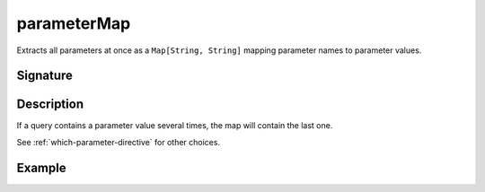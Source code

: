 .. _-parameterMap-:

parameterMap
============

Extracts all parameters at once as a ``Map[String, String]`` mapping parameter names to
parameter values.

Signature
---------

.. includecode2:: /../../akka-http/src/main/scala/akka/http/scaladsl/server/directives/ParameterDirectives.scala
   :snippet: parameterMap

Description
-----------

If a query contains a parameter value several times, the map will contain the last one.

See :ref:`which-parameter-directive` for other
choices.


Example
-------

.. includecode2:: ../../../../code/docs/http/scaladsl/server/directives/ParameterDirectivesExamplesSpec.scala
   :snippet: parameterMap
